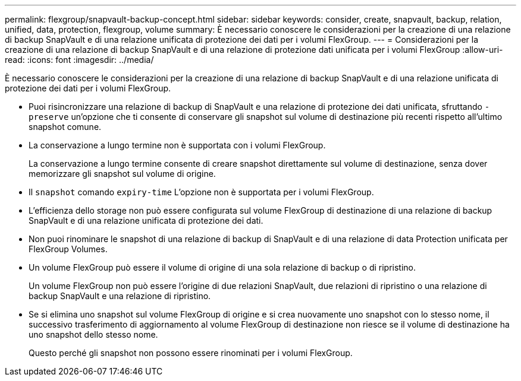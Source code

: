 ---
permalink: flexgroup/snapvault-backup-concept.html 
sidebar: sidebar 
keywords: consider, create, snapvault, backup, relation, unified, data, protection, flexgroup, volume 
summary: È necessario conoscere le considerazioni per la creazione di una relazione di backup SnapVault e di una relazione unificata di protezione dei dati per i volumi FlexGroup. 
---
= Considerazioni per la creazione di una relazione di backup SnapVault e di una relazione di protezione dati unificata per i volumi FlexGroup
:allow-uri-read: 
:icons: font
:imagesdir: ../media/


[role="lead"]
È necessario conoscere le considerazioni per la creazione di una relazione di backup SnapVault e di una relazione unificata di protezione dei dati per i volumi FlexGroup.

* Puoi risincronizzare una relazione di backup di SnapVault e una relazione di protezione dei dati unificata, sfruttando `-preserve` un'opzione che ti consente di conservare gli snapshot sul volume di destinazione più recenti rispetto all'ultimo snapshot comune.
* La conservazione a lungo termine non è supportata con i volumi FlexGroup.
+
La conservazione a lungo termine consente di creare snapshot direttamente sul volume di destinazione, senza dover memorizzare gli snapshot sul volume di origine.

* Il `snapshot` comando `expiry-time` L'opzione non è supportata per i volumi FlexGroup.
* L'efficienza dello storage non può essere configurata sul volume FlexGroup di destinazione di una relazione di backup SnapVault e di una relazione unificata di protezione dei dati.
* Non puoi rinominare le snapshot di una relazione di backup di SnapVault e di una relazione di data Protection unificata per FlexGroup Volumes.
* Un volume FlexGroup può essere il volume di origine di una sola relazione di backup o di ripristino.
+
Un volume FlexGroup non può essere l'origine di due relazioni SnapVault, due relazioni di ripristino o una relazione di backup SnapVault e una relazione di ripristino.

* Se si elimina uno snapshot sul volume FlexGroup di origine e si crea nuovamente uno snapshot con lo stesso nome, il successivo trasferimento di aggiornamento al volume FlexGroup di destinazione non riesce se il volume di destinazione ha uno snapshot dello stesso nome.
+
Questo perché gli snapshot non possono essere rinominati per i volumi FlexGroup.



